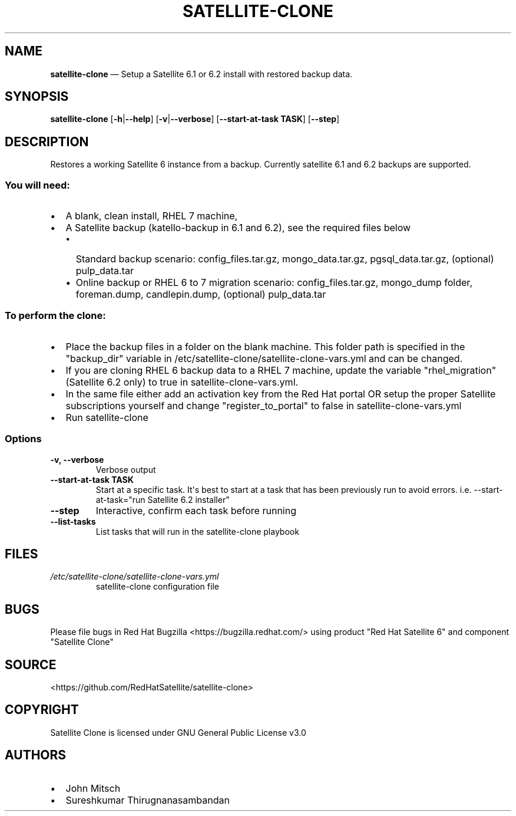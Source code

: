 .\" Automatically generated by Pandoc 1.16.0.2
.\"
.TH "SATELLITE\-CLONE" "1" "" "Version 1.2" "satellite\-clone documentation"
.hy
.SH NAME
.PP
\f[B]satellite\-clone\f[] \[em] Setup a Satellite 6.1 or 6.2 install
with restored backup data.
.SH SYNOPSIS
.PP
\f[B]satellite\-clone\f[] [\f[B]\-h\f[]|\f[B]\-\-help\f[]]
[\f[B]\-v\f[]|\f[B]\-\-verbose\f[]] [\f[B]\-\-start\-at\-task TASK\f[]]
[\f[B]\-\-step\f[]]
.SH DESCRIPTION
.PP
Restores a working Satellite 6 instance from a backup.
Currently satellite 6.1 and 6.2 backups are supported.
.SS You will need:
.IP \[bu] 2
A blank, clean install, RHEL 7 machine,
.IP \[bu] 2
A Satellite backup (katello\-backup in 6.1 and 6.2), see the required
files below
.RS 2
.IP \[bu] 2
Standard backup scenario: config_files.tar.gz, mongo_data.tar.gz,
pgsql_data.tar.gz, (optional) pulp_data.tar
.IP \[bu] 2
Online backup or RHEL 6 to 7 migration scenario: config_files.tar.gz,
mongo_dump folder, foreman.dump, candlepin.dump, (optional)
pulp_data.tar
.RE
.SS To perform the clone:
.IP \[bu] 2
Place the backup files in a folder on the blank machine.
This folder path is specified in the "backup_dir" variable in
/etc/satellite\-clone/satellite\-clone\-vars.yml and can be changed.
.IP \[bu] 2
If you are cloning RHEL 6 backup data to a RHEL 7 machine, update the
variable "rhel_migration" (Satellite 6.2 only) to true in
satellite\-clone\-vars.yml.
.IP \[bu] 2
In the same file either add an activation key from the Red Hat portal OR
setup the proper Satellite subscriptions yourself and change
"register_to_portal" to false in satellite\-clone\-vars.yml
.IP \[bu] 2
Run satellite\-clone
.SS Options
.TP
.B \-v, \-\-verbose
Verbose output
.RS
.RE
.TP
.B \-\-start\-at\-task TASK
Start at a specific task.
It\[aq]s best to start at a task that has been previously run to avoid
errors.
i.e.
\-\-start\-at\-task="run Satellite 6.2 installer"
.RS
.RE
.TP
.B \-\-step
Interactive, confirm each task before running
.RS
.RE
.TP
.B \-\-list\-tasks
List tasks that will run in the satellite\-clone playbook
.RS
.RE
.SH FILES
.TP
.B \f[I]/etc/satellite\-clone/satellite\-clone\-vars.yml\f[]
satellite\-clone configuration file
.RS
.RE
.SH BUGS
.PP
Please file bugs in Red Hat Bugzilla <https://bugzilla.redhat.com/>
using product "Red Hat Satellite 6" and component "Satellite Clone"
.SH SOURCE
.PP
<https://github.com/RedHatSatellite/satellite-clone>
.SH COPYRIGHT
.PP
Satellite Clone is licensed under GNU General Public License v3.0
.SH AUTHORS
.IP \[bu] 2
John Mitsch
.IP \[bu] 2
Sureshkumar Thirugnanasambandan
